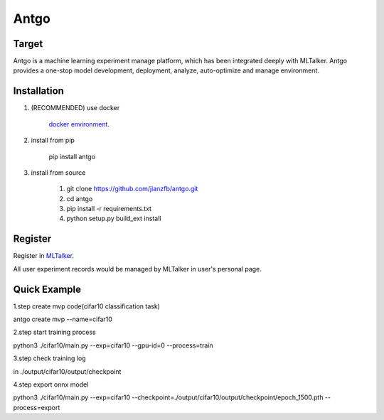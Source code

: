 ======================
Antgo
======================

.. image:: https://raw.githubusercontent.com/jianzfb/antgo/master/antgo/resource/static/card.png
    :alt: Antgo

Target
----------------------
Antgo is a machine learning experiment manage platform, which has been integrated deeply with MLTalker.
Antgo provides a one-stop model development,  deployment, analyze, auto-optimize and manage environment.

Installation
----------------------
1. (RECOMMENDED) use docker

    `docker environment <docker/README.md>`__.

2. install from pip

    pip install antgo


3. install from source

    1. git clone https://github.com/jianzfb/antgo.git
    2. cd antgo
    3. pip install -r requirements.txt
    4. python setup.py build_ext install


Register
-----------------------
Register in `MLTalker <http://www.mltalker.com/>`__.

.. image:: https://raw.githubusercontent.com/jianzfb/antgo/master/antgo/resource/static/register.png
    :alt: Antgo and MLTalker

All user experiment records would be managed by MLTalker in user's personal page.


Quick Example
-----------------------

1.step create mvp code(cifar10 classification task)

antgo create mvp --name=cifar10

2.step start training process

python3 ./cifar10/main.py --exp=cifar10 --gpu-id=0 --process=train

3.step check training log

in ./output/cifar10/output/checkpoint

4.step export onnx model

python3 ./cifar10/main.py --exp=cifar10 --checkpoint=./output/cifar10/output/checkpoint/epoch_1500.pth --process=export

